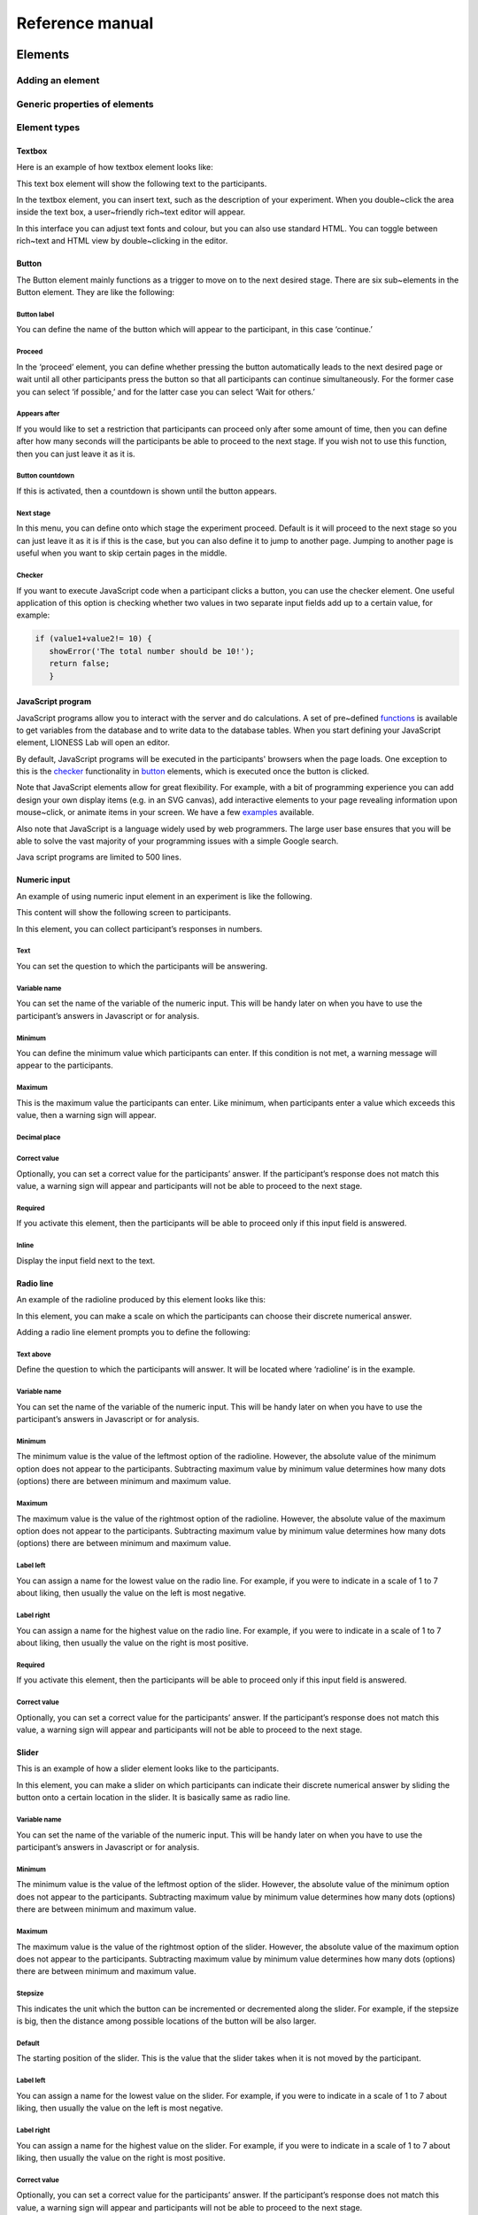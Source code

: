 =========================
Reference manual
=========================

.. _elements:

Elements
=========================

.. _adding_an_element:

Adding an element
-----------------

Generic properties of elements
------------------------------

Element types
-------------

.. _text_box:

Textbox
~~~~~~~

Here is an example of how textbox element looks like:

.. image:: _static/exampletext1.png
   :alt: exampletext1.png

This text box element will show the following text to the participants.

.. image:: _static/exampletext2.png
   :alt: exampletext2.png

In the textbox element, you can insert text, such as the description of
your experiment. When you double~click the area inside the text box, a
user~friendly rich~text editor will appear.

.. image:: _static/textboxdoubleclick.png
   :alt: textboxdoubleclick.png

In this interface you can adjust text fonts and colour, but you can also
use standard HTML. You can toggle between rich~text and HTML view by
double~clicking in the editor.

.. image:: _static/textbox_gui.png
   :alt: textbox_gui.png

.. _button:

Button
~~~~~~

.. image:: _static/button.png
   :alt: button.png

The Button element mainly functions as a trigger to move on to the next
desired stage. There are six sub~elements in the Button element. They
are like the following:

Button label
************

You can define the name of the button which will appear to the
participant, in this case ‘continue.’

Proceed
*******

In the ‘proceed’ element, you can define whether pressing the button
automatically leads to the next desired page or wait until all other
participants press the button so that all participants can continue
simultaneously. For the former case you can select ‘if possible,’ and
for the latter case you can select ‘Wait for others.’

Appears after
*************

If you would like to set a restriction that participants can proceed
only after some amount of time, then you can define after how many
seconds will the participants be able to proceed to the next stage. If
you wish not to use this function, then you can just leave it as it is.

Button countdown
****************

If this is activated, then a countdown is shown until the button
appears.

Next stage
**********

In this menu, you can define onto which stage the experiment proceed.
Default is it will proceed to the next stage so you can just leave it as
it is if this is the case, but you can also define it to jump to another
page. Jumping to another page is useful when you want to skip certain
pages in the middle.

Checker
*******

If you want to execute JavaScript code when a participant clicks a
button, you can use the checker element. One useful application of this
option is checking whether two values in two separate input fields add
up to a certain value, for example:

.. code-block:: javascript

   if (value1+value2!= 10) { 
      showError('The total number should be 10!');
      return false; 
      }

.. _javascript:

JavaScript program
~~~~~~~~~~~~~~~~~~

JavaScript programs allow you to interact with the server and do
calculations. A set of pre~defined
`functions <JavaScript#Interacting_with_the_database>`__ is available to
get variables from the database and to write data to the database
tables. When you start defining your JavaScript element, LIONESS Lab
will open an editor.

.. image:: _static/javascript_program.png
   :alt: javascript_program.png


By default, JavaScript programs will be executed in the participants'
browsers when the page loads. One exception to this is the
`checker <#Checker>`__ functionality in `button <#Button>`__ elements,
which is executed once the button is clicked.

Note that JavaScript elements allow for great flexibility. For example,
with a bit of programming experience you can add design your own display
items (e.g. in an SVG canvas), add interactive elements to your page
revealing information upon mouse~click, or animate items in your screen.
We have a few `examples <Javascript_code_snippets>`__ available.

Also note that JavaScript is a language widely used by web programmers.
The large user base ensures that you will be able to solve the vast
majority of your programming issues with a simple Google search.

Java script programs are limited to 500 lines.

.. _numeric_input:

Numeric input
~~~~~~~~~~~~~

An example of using numeric input element in an experiment is like the
following.

.. image:: _static/numeric_input.png
   :alt: numeric_input.png


This content will show the following screen to participants.

.. image:: _static/example_numericInput.png
   :alt: example_numericInput.png


In this element, you can collect participant’s responses in numbers.

.. image:: _static/numeric.png
   :alt: numeric.png


Text
****

You can set the question to which the participants will be answering.

Variable name
*************

You can set the name of the variable of the numeric input. This will be
handy later on when you have to use the participant’s answers in
Javascript or for analysis.

Minimum
*******

You can define the minimum value which participants can enter. If this
condition is not met, a warning message will appear to the participants.

Maximum
*******

This is the maximum value the participants can enter. Like minimum, when
participants enter a value which exceeds this value, then a warning sign
will appear.

Decimal place
*************

Correct value
*************

Optionally, you can set a correct value for the participants’ answer. If
the participant’s response does not match this value, a warning sign
will appear and participants will not be able to proceed to the next
stage.

Required
********

If you activate this element, then the participants will be able to
proceed only if this input field is answered.

Inline
******

Display the input field next to the text.

Radio line
~~~~~~~~~~

An example of the radioline produced by this element looks like this:

.. image:: _static/radioline_example.png
   :alt: radioline_example.png


In this element, you can make a scale on which the participants can
choose their discrete numerical answer.

Adding a radio line element prompts you to define the following:

.. image:: _static/radioline1.png
   :alt: radioline1.png

Text above
**********

Define the question to which the participants will answer. It will be
located where ‘radioline’ is in the example.


Variable name
*************

You can set the name of the variable of the numeric input. This will be
handy later on when you have to use the participant’s answers in
Javascript or for analysis.


Minimum
*******

The minimum value is the value of the leftmost option of the radioline.
However, the absolute value of the minimum option does not appear to the
participants. Subtracting maximum value by minimum value determines how
many dots (options) there are between minimum and maximum value.


Maximum
*******

The maximum value is the value of the rightmost option of the radioline.
However, the absolute value of the maximum option does not appear to the
participants. Subtracting maximum value by minimum value determines how
many dots (options) there are between minimum and maximum value.

Label left
**********

You can assign a name for the lowest value on the radio line. For
example, if you were to indicate in a scale of 1 to 7 about liking, then
usually the value on the left is most negative.

Label right
***********

You can assign a name for the highest value on the radio line. For
example, if you were to indicate in a scale of 1 to 7 about liking, then
usually the value on the right is most positive.


Required
********

If you activate this element, then the participants will be able to
proceed only if this input field is answered.


Correct value
*************

Optionally, you can set a correct value for the participants’ answer. If
the participant’s response does not match this value, a warning sign
will appear and participants will not be able to proceed to the next
stage.

Slider
~~~~~~

.. image:: _static/slider_example.png
   :alt: slider_example.png


This is an example of how a slider element looks like to the
participants.

In this element, you can make a slider on which participants can
indicate their discrete numerical answer by sliding the button onto a
certain location in the slider. It is basically same as radio line.

.. image:: _static/slider.png
   :alt: slider.png


Variable name
*************

You can set the name of the variable of the numeric input. This will be
handy later on when you have to use the participant’s answers in
Javascript or for analysis.


Minimum
*******

The minimum value is the value of the leftmost option of the slider.
However, the absolute value of the minimum option does not appear to the
participants. Subtracting maximum value by minimum value determines how
many dots (options) there are between minimum and maximum value.


Maximum
*******

The maximum value is the value of the rightmost option of the slider.
However, the absolute value of the maximum option does not appear to the
participants. Subtracting maximum value by minimum value determines how
many dots (options) there are between minimum and maximum value.

Stepsize
********

This indicates the unit which the button can be incremented or
decremented along the slider. For example, if the stepsize is big, then
the distance among possible locations of the button will be also larger.

Default
*******

The starting position of the slider. This is the value that the slider
takes when it is not moved by the participant.


Label left
**********

You can assign a name for the lowest value on the slider. For example,
if you were to indicate in a scale of 1 to 7 about liking, then usually
the value on the left is most negative.


Label right
***********

You can assign a name for the highest value on the slider. For example,
if you were to indicate in a scale of 1 to 7 about liking, then usually
the value on the right is most positive.


Correct value
*************

Optionally, you can set a correct value for the participants’ answer. If
the participant’s response does not match this value, a warning sign
will appear and participants will not be able to proceed to the next
stage.

.. _discrete_choice:

Discrete choice
~~~~~~~~~~~~~~~

.. image:: _static/ExampleDiscreteChoice.png
   :alt: ExampleDiscreteChoice.png


This is an example of a discrete choice element shown to the
participants.

Discrete choice element is basically just like a multiple~choice
question. Participants can choose their answers among the given options.

.. image:: _static/discrete_choice.png
   :alt: discrete_choice.png



Text above
**********

You can set the question to which the participants will be answering.


Variable name
*************

You can set the name of the variable of the discrete choice the
participants will make.


Required
********

If you activate this element, then the participants will be able to
proceed only if this input field is answered.


Inline
******

Display the input field next to the text.

Order of options
****************

There are two ways of presenting options – one is ‘as stated’ and one is
‘random.’ In the former case, the order of options will appear exactly
how the experimenter arranged the order, and for the latter the order of
options will be random for each subject.

Display of options
******************

There are three ways to display options – vertical boxes, horizontal
boxes, and dropdown list.

.. _correct~value~3:

Correct value
*************

Optionally, you can set a correct value for the participants’ answer. If
the participant’s response does not match this value, a warning sign
will appear and participants will not be able to proceed to the next
stage.

.. _default~1:

Default
*******

Num options
***********

Here, you can define among how many discrete choices the participants
can make their choice.

Options
*******

You can write the name of the options which will be appeared to the
participants. Also, presenting images instead of text is possible by
providing a link: <img src = “link of the image”>. Beware that the image
should be uploaded on another open access website. The 'value' for each
options will be recorded to the database, and can be used for later
analysis or Javascript program.

Element reference
~~~~~~~~~~~~~~~~~

Reference
*********

.. image:: _static/element_reference.png
   :alt: element_reference.png


Here, you can refer to a previously created element. When you change the
original element, the element reference will change along with it. You
can only refer to an element from your current experiment.

Text input
~~~~~~~~~~

.. image:: _static/ExampleTextInput.png
   :alt: ExampleTextInput.png


This is an example of a text input element shown in the actual
experiment.


Variable name
*************

You can set the name of the variable of the numeric input. This will be
handy later on when you have to use the participant’s answers in
Javascript or for analysis.

Minimum characters
******************

Optionally, you can define minimum number of characters the participants
should enter in this input field before proceeding to the next stage.

Maximum characters
******************

Optionally, you can define maximum number of characters the participants
can enter in this input field.

Number of rows
**************

The vertical size of the box (the number of lines that is displayed).


Required
********

If you activate this element, then the participants will be able to
proceed only if this input field is answered.

Back button
~~~~~~~~~~~

.. image:: _static/backbutton.png
   :alt: backbutton.png


Button label
************

You can define the name of the button which will appear to the
participant, in this case ‘back.’

Back to
*******

In this menu, you can define onto which stage the experiment will go
back. The default setting is it will go back to the stage right before
so you can just leave it as it is if this is the case. You can also
define it to jump to another page.

.. _stage_type:

Stage type
=========================

Standard
--------

Quiz
----

.. _lobby:

Lobby
-----

JavaScript
=========================

.. _standard_variables:

Standard variables
------------------

.. _javascript_functions:

Predefined functions
---------------------

